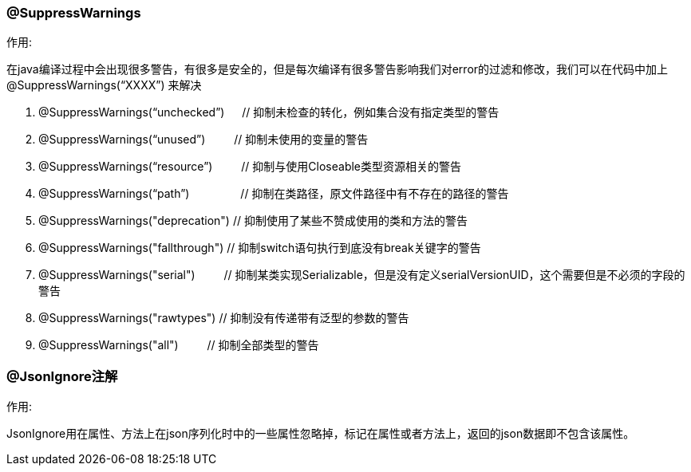 === @SuppressWarnings

.作用:
在java编译过程中会出现很多警告，有很多是安全的，但是每次编译有很多警告影响我们对error的过滤和修改，我们可以在代码中加上 @SuppressWarnings(“XXXX”) 来解决

. @SuppressWarnings(“unchecked”) 　  // 抑制未检查的转化，例如集合没有指定类型的警告
. @SuppressWarnings(“unused”)	　　    // 抑制未使用的变量的警告
. @SuppressWarnings(“resource”)	　　	// 抑制与使用Closeable类型资源相关的警告
. @SuppressWarnings(“path”)	　　　　		// 抑制在类路径，原文件路径中有不存在的路径的警告
. @SuppressWarnings("deprecation")    // 抑制使用了某些不赞成使用的类和方法的警告
. @SuppressWarnings("fallthrough")      // 抑制switch语句执行到底没有break关键字的警告
. @SuppressWarnings("serial")	　　      // 抑制某类实现Serializable，但是没有定义serialVersionUID，这个需要但是不必须的字段的警告
. @SuppressWarnings("rawtypes")        // 抑制没有传递带有泛型的参数的警告
. @SuppressWarnings("all") 　　          // 抑制全部类型的警告


=== @JsonIgnore注解

.作用:
JsonIgnore用在属性、方法上在json序列化时中的一些属性忽略掉，标记在属性或者方法上，返回的json数据即不包含该属性。